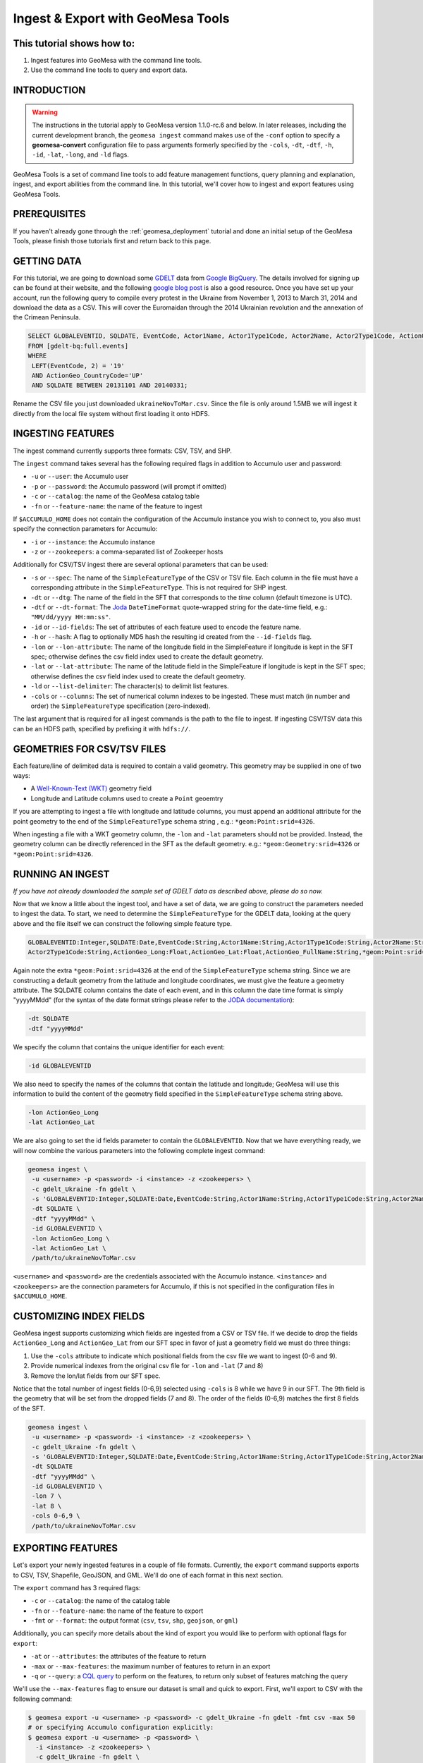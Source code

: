 Ingest & Export with GeoMesa Tools
==================================

This tutorial shows how to:
---------------------------

1. Ingest features into GeoMesa with the command line tools.
2. Use the command line tools to query and export data.

INTRODUCTION
------------

.. warning::

    The instructions in the tutorial apply to GeoMesa version 1.1.0-rc.6 and below. In later
    releases, including the current development branch, the ``geomesa ingest``
    command makes use of the ``-conf`` option to specify a **geomesa-convert**
    configuration file to pass arguments formerly specified by the ``-cols``, ``-dt``, ``-dtf``,
    ``-h``, ``-id``, ``-lat``, ``-long``, and ``-ld`` flags.

GeoMesa Tools is a set of command line tools to add feature management
functions, query planning and explanation, ingest, and export abilities
from the command line. In this tutorial, we'll cover how to ingest and
export features using GeoMesa Tools.

PREREQUISITES
-------------

If you haven't already gone through the :ref:`geomesa_deployment` tutorial and
done an initial setup of the GeoMesa Tools, please finish those tutorials first
and return back to this page.

GETTING DATA
------------

For this tutorial, we are going to download some
`GDELT <http://gdeltproject.org/>`__ data from `Google
BigQuery <https://cloud.google.com/products/bigquery/>`__. The details
involved for signing up can be found at their website, and the following
`google blog
post <http://googlecloudplatform.blogspot.com/2014/05/worlds-largest-event-dataset-now-publicly-available-in-google-bigquery.html>`__
is also a good resource. Once you have set up your account, run the
following query to compile every protest in the Ukraine from November 1,
2013 to March 31, 2014 and download the data as a CSV. This will cover
the Euromaidan through the 2014 Ukrainian revolution and the annexation
of the Crimean Peninsula.

.. code-block:: sql

    SELECT GLOBALEVENTID, SQLDATE, EventCode, Actor1Name, Actor1Type1Code, Actor2Name, Actor2Type1Code, ActionGeo_Long, ActionGeo_Lat, ActionGeo_FullName
    FROM [gdelt-bq:full.events]
    WHERE
     LEFT(EventCode, 2) = '19'
     AND ActionGeo_CountryCode='UP'
     AND SQLDATE BETWEEN 20131101 AND 20140331;

Rename the CSV file you just downloaded ``ukraineNovToMar.csv``. Since
the file is only around 1.5MB we will ingest it directly from the local
file system without first loading it onto HDFS.

INGESTING FEATURES
------------------

The ingest command currently supports three formats: CSV, TSV, and SHP.

The ``ingest`` command takes several has the following required flags in
addition to Accumulo user and password:

-  ``-u`` or ``--user``: the Accumulo user
-  ``-p`` or ``--password``: the Accumulo password (will prompt if
   omitted)
-  ``-c`` or ``--catalog``: the name of the GeoMesa catalog table
-  ``-fn`` or ``--feature-name``: the name of the feature to ingest

If ``$ACCUMULO_HOME`` does not contain the configuration of the Accumulo
instance you wish to connect to, you also must specify the connection
parameters for Accumulo:

-  ``-i`` or ``--instance``: the Accumulo instance
-  ``-z`` or ``--zookeepers``: a comma-separated list of Zookeeper hosts

Additionally for CSV/TSV ingest there are several optional parameters
that can be used:

-  ``-s`` or ``--spec``: The name of the ``SimpleFeatureType`` of the
   CSV or TSV file. Each column in the file must have a corresponding
   attribute in the ``SimpleFeatureType``. This is not required for SHP
   ingest.
-  ``-dt`` or ``--dtg``: The name of the field in the SFT that
   corresponds to the *time* column (default timezone is UTC).
-  ``-dtf`` or ``--dt-format``: The
   `Joda <http://www.joda.org/joda-time/>`__ ``DateTimeFormat``
   quote-wrapped string for the date-time field, e.g.:
   ``"MM/dd/yyyy HH:mm:ss"``.
-  ``-id`` or ``--id-fields``: The set of attributes of each feature
   used to encode the feature name.
-  ``-h`` or ``--hash``: A flag to optionally MD5 hash the resulting id
   created from the ``--id-fields`` flag.
-  ``-lon`` or ``--lon-attribute``: The name of the longitude field in
   the SimpleFeature if longitude is kept in the SFT spec; otherwise
   defines the csv field index used to create the default geometry.
-  ``-lat`` or ``--lat-attribute``: The name of the latitude field in
   the SimpleFeature if longitude is kept in the SFT spec; otherwise
   defines the csv field index used to create the default geometry.
-  ``-ld`` or ``--list-delimiter``: The character(s) to delimit list
   features.
-  ``-cols`` or ``--columns``: The set of numerical column indexes to be
   ingested. These must match (in number and order) the
   ``SimpleFeatureType`` specification (zero-indexed).

The last argument that is required for all ingest commands is the path
to the file to ingest. If ingesting CSV/TSV data this can be an HDFS
path, specified by prefixing it with ``hdfs://``.

GEOMETRIES FOR CSV/TSV FILES
----------------------------

Each feature/line of delimited data is required to contain a valid
geometry. This geometry may be supplied in one of two ways:

-  A `Well-Known-Text
   (WKT) <http://en.wikipedia.org/wiki/Well-known_text>`__ geometry
   field
-  Longitude and Latitude columns used to create a ``Point`` geoemtry

If you are attempting to ingest a file with longitude and latitude
columns, you must append an additional attribute for the point geometry
to the end of the ``SimpleFeatureType`` schema string , e.g.:
``*geom:Point:srid=4326``.

When ingesting a file with a WKT geometry column, the ``-lon`` and
``-lat`` parameters should not be provided. Instead, the geometry column
can be directly referenced in the SFT as the default geometry. e.g.:
``*geom:Geometry:srid=4326`` or ``*geom:Point:srid=4326``.

RUNNING AN INGEST
-----------------

*If you have not already downloaded the sample set of GDELT data as
described above, please do so now.*

Now that we know a little about the ingest tool, and have a set of data,
we are going to construct the parameters needed to ingest the data. To
start, we need to determine the ``SimpleFeatureType`` for the GDELT
data, looking at the query above and the file itself we can construct
the following simple feature type.

.. code-block:: bash

    GLOBALEVENTID:Integer,SQLDATE:Date,EventCode:String,Actor1Name:String,Actor1Type1Code:String,Actor2Name:String,
    Actor2Type1Code:String,ActionGeo_Long:Float,ActionGeo_Lat:Float,ActionGeo_FullName:String,*geom:Point:srid=4326

Again note the extra ``*geom:Point:srid=4326`` at the end of the
``SimpleFeatureType`` schema string. Since we are constructing a default
geometry from the latitude and longitude coordinates, we must give the
feature a geometry attribute. The SQLDATE column contains the date of
each event, and in this column the date time format is simply "yyyyMMdd"
(for the syntax of the date format strings please refer to the `JODA
documentation <http://joda-time.sourceforge.net/apidocs/org/joda/time/format/DateTimeFormat.html>`__):

.. code-block:: bash

    -dt SQLDATE
    -dtf "yyyyMMdd"

We specify the column that contains the unique identifier for each
event:

.. code-block:: bash

    -id GLOBALEVENTID

We also need to specify the names of the columns that contain the
latitude and longitude; GeoMesa will use this information to build the
content of the geometry field specified in the ``SimpleFeatureType``
schema string above.

.. code-block:: bash

    -lon ActionGeo_Long
    -lat ActionGeo_Lat

We are also going to set the id fields parameter to contain the
``GLOBALEVENTID``. Now that we have everything ready, we will now
combine the various parameters into the following complete ingest
command:

.. code-block:: bash

    geomesa ingest \
     -u <username> -p <password> -i <instance> -z <zookeepers> \
     -c gdelt_Ukraine -fn gdelt \
     -s 'GLOBALEVENTID:Integer,SQLDATE:Date,EventCode:String,Actor1Name:String,Actor1Type1Code:String,Actor2Name:String,Actor2Type1Code:String,ActionGeo_Long:Double,ActionGeo_Lat:Double,ActionGeo_FullName:String,*geom:Point:srid=4326' \
     -dt SQLDATE \
     -dtf "yyyyMMdd" \
     -id GLOBALEVENTID \
     -lon ActionGeo_Long \
     -lat ActionGeo_Lat \
     /path/to/ukraineNovToMar.csv

``<username>`` and ``<password>`` are the credentials associated with
the Accumulo instance. ``<instance>`` and ``<zookeepers>`` are the
connection parameters for Accumulo, if this is not specified in the
configuration files in ``$ACCUMULO_HOME``.

CUSTOMIZING INDEX FIELDS
------------------------

GeoMesa ingest supports customizing which fields are ingested from a CSV
or TSV file. If we decide to drop the fields ``ActionGeo_Long`` and
``ActionGeo_Lat`` from our SFT spec in favor of just a geometry field we
must do three things:

1. Use the ``-cols`` attribute to indicate which positional fields from
   the csv file we want to ingest (0-6 and 9).
2. Provide numerical indexes from the original csv file for ``-lon`` and
   ``-lat`` (7 and 8)
3. Remove the lon/lat fields from our SFT spec.

Notice that the total number of ingest fields (0-6,9) selected using
``-cols`` is 8 while we have 9 in our SFT. The 9th field is the geometry
that will be set from the dropped fields (7 and 8). The order of the
fields (0-6,9) matches the first 8 fields of the SFT.

.. code-block:: bash

    geomesa ingest \
     -u <username> -p <password> -i <instance> -z <zookeepers> \
     -c gdelt_Ukraine -fn gdelt \
     -s 'GLOBALEVENTID:Integer,SQLDATE:Date,EventCode:String,Actor1Name:String,Actor1Type1Code:String,Actor2Name:String,Actor2Type1Code:String,ActionGeo_FullName:String,*geom:Point:srid=4326' \
     -dt SQLDATE
     -dtf "yyyyMMdd" \
     -id GLOBALEVENTID \
     -lon 7 \
     -lat 8 \
     -cols 0-6,9 \
     /path/to/ukraineNovToMar.csv

EXPORTING FEATURES
------------------

Let's export your newly ingested features in a couple of file formats.
Currently, the ``export`` command supports exports to CSV, TSV,
Shapefile, GeoJSON, and GML. We'll do one of each format in this next
section.

The ``export`` command has 3 required flags:

-  ``-c`` or ``--catalog``: the name of the catalog table
-  ``-fn`` or ``--feature-name``: the name of the feature to export
-  ``-fmt`` or ``--format``: the output format (``csv``, ``tsv``,
   ``shp``, ``geojson``, or ``gml``)

Additionally, you can specify more details about the kind of export you
would like to perform with optional flags for ``export``:

-  ``-at`` or ``--attributes``: the attributes of the feature to return
-  ``-max`` or ``--max-features``: the maximum number of features to
   return in an export
-  ``-q`` or ``--query``: a `CQL
   query <http://docs.geotools.org/latest/userguide/library/cql/index.html>`__
   to perform on the features, to return only subset of features
   matching the query

We'll use the ``--max-features`` flag to ensure our dataset is small and
quick to export. First, we'll export to CSV with the following command:

.. code-block:: bash

    $ geomesa export -u <username> -p <password> -c gdelt_Ukraine -fn gdelt -fmt csv -max 50
    # or specifying Accumulo configuration explicitly:
    $ geomesa export -u <username> -p <password> \
      -i <instance> -z <zookeepers> \
      -c gdelt_Ukraine -fn gdelt \
      -fmt csv -max 50

This command will output the relevant rows to the console. Inspect the
rows now, or pipe the output into a file for later review.

Now, run the above command four additional times, changing the
``--format`` flag to ``tsv``, ``shp``, ``json``, and ``gml``. The
``shp`` format also requires the ``-o`` option to specify the name of an
output file.

Inspect the output to ensure your data was properly exported in the
respective formats (and if it wasn't, be sure to `submit a bug to our
listserv <mailto:geomesa-users@locationtech.org>`__).

CONCLUSION
----------

In this tutorial, you learned about the how to run ingests and exports
using the GeoMesa Command Line Tools. We covered ``ingest`` and
``export``. If you have ideas for additional functionality to include in
the Command Line Tools module, please don't hesitate to `reach out on
our listserv <mailto:geomesa-users@locationtech.org>`__.
